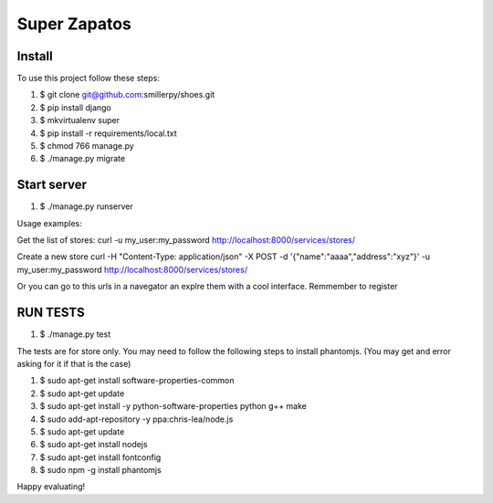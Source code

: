 =============
Super Zapatos
=============

-------
Install
-------

To use this project follow these steps:

#. $ git clone git@github.com:smillerpy/shoes.git
#. $ pip install django
#. $ mkvirtualenv super
#. $ pip install -r requirements/local.txt
#. $ chmod 766 manage.py 
#. $ ./manage.py migrate

------------
Start server
------------

#. $ ./manage.py runserver


Usage examples:

Get the list of stores:
curl -u my_user:my_password http://localhost:8000/services/stores/ 

Create a new store 
curl -H "Content-Type: application/json" -X POST -d '{"name":"aaaa","address":"xyz"}' -u my_user:my_password http://localhost:8000/services/stores/ 

Or you can go to this urls in a navegator an explre them with a cool interface. Remmember to register

---------
RUN TESTS 
---------

#. $ ./manage.py test

The tests are for store only.
You may need to follow the following steps to install phantomjs. (You may get and error asking for it if that is the case)

#. $ sudo apt-get install software-properties-common
#. $ sudo apt-get update
#. $ sudo apt-get install -y python-software-properties python g++ make
#. $ sudo add-apt-repository -y ppa:chris-lea/node.js
#. $ sudo apt-get update
#. $ sudo apt-get install nodejs
#. $ sudo apt-get install fontconfig
#. $ sudo npm -g install phantomjs

Happy evaluating!


